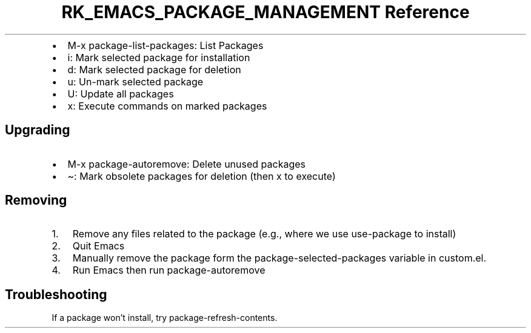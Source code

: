.\" Automatically generated by Pandoc 3.6
.\"
.TH "RK_EMACS_PACKAGE_MANAGEMENT Reference" "" "" ""
.IP \[bu] 2
\f[CR]M\-x package\-list\-packages\f[R]: List Packages
.IP \[bu] 2
\f[CR]i\f[R]: Mark selected package for installation
.IP \[bu] 2
\f[CR]d\f[R]: Mark selected package for deletion
.IP \[bu] 2
\f[CR]u\f[R]: Un\-mark selected package
.IP \[bu] 2
\f[CR]U\f[R]: Update all packages
.IP \[bu] 2
\f[CR]x\f[R]: Execute commands on marked packages
.SH Upgrading
.IP \[bu] 2
\f[CR]M\-x package\-autoremove\f[R]: Delete unused packages
.IP \[bu] 2
\f[CR]\[ti]\f[R]: Mark obsolete packages for deletion (then \f[CR]x\f[R]
to execute)
.SH Removing
.IP "1." 3
Remove any files related to the package (e.g., where we use
\f[CR]use\-package\f[R] to install)
.IP "2." 3
Quit Emacs
.IP "3." 3
Manually remove the package form the
\f[CR]package\-selected\-packages\f[R] variable in \f[CR]custom.el\f[R].
.IP "4." 3
Run Emacs then run \f[CR]package\-autoremove\f[R]
.SH Troubleshooting
If a package won\[cq]t install, try
\f[CR]package\-refresh\-contents\f[R].
